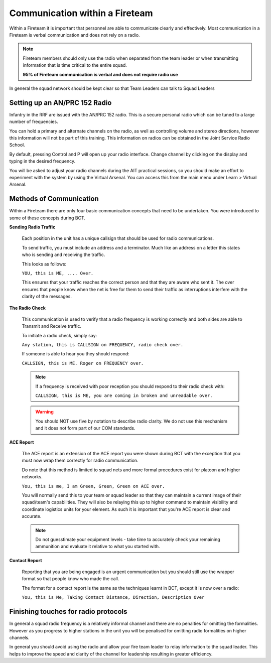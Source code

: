 Communication within a Fireteam
================================

Within a Fireteam it is important that personnel are able to communicate clearly and effectively. Most communication in a Fireteam is verbal communication and does not rely on a radio.

.. note::
  Fireteam members should only use the radio when separated from the team leader or when transmitting information that is time critical to the entire squad.

  **95% of Fireteam communication is verbal and does not require radio use**

In general the squad network should be kept clear so that Team Leaders can talk to Squad Leaders

Setting up an AN/PRC 152 Radio
-------------------------------

Infantry in the RRF are issued with the AN/PRC 152 radio. This is a secure personal radio which can be tuned to a large number of frequencies.

You can hold a primary and alternate channels on the radio, as well as controlling volume and stereo directions, however this information will not be part of this training. This information on radios can be obtained in the Joint Service Radio School.

By default, pressing Control and P will open up your radio interface. Change channel by clicking on the display and typing in the desired frequency.

You will be asked to adjust your radio channels during the AIT practical sessions, so you should make an effort to experiment with the system by using the Virtual Arsenal. You can access this from the main menu under Learn \> Virtual Arsenal.

Methods of Communication
-------------------------

Within a Fireteam there are only four basic communication concepts that need to be undertaken. You were introduced to some of these concepts during BCT.

**Sending Radio Traffic**

  Each position in the unit has a unique callsign that should be used for radio communications.

  To send traffic, you must include an address and a terminator. Much like an address on a letter this states who is sending and receiving the traffic.

  This looks as follows:

  ``YOU, this is ME, .... Over.``

  This ensures that your traffic reaches the correct person and that they are aware who sent it. The over ensures that people know when the net is free for them to send their traffic as interruptions interfere with the clarity of the messages.

**The Radio Check**

  This communication is used to verify that a radio frequency is working correctly and both sides are able to Transmit and Receive traffic.

  To initiate a radio check, simply say:

  ``Any station, this is CALLSIGN on FREQUENCY, radio check over.``

  If someone is able to hear you they should respond:

  ``CALLSIGN, this is ME. Roger on FREQUENCY over.``

  .. note::

    If a frequency is received with poor reception you should respond to their radio check with:

    ``CALLSIGN, this is ME, you are coming in broken and unreadable over.``

  .. warning::

    You should NOT use five by notation to describe radio clarity. We do not use this mechanism and it does not form part of our COM standards.

**ACE Report**

  The ACE report is an extension of the ACE report you were shown during BCT with the exception that you must now wrap them correctly for radio communication.

  Do note that this method is limited to squad nets and more formal procedures exist for platoon and higher networks.

  ``You, this is me, I am Green, Green, Green on ACE over.``

  You will normally send this to your team or squad leader so that they can maintain a current image of their squad/team's capabilities. They will also be relaying this up to higher command to maintain visibility and coordinate logistics units for your element. As such it is important that you're ACE report is clear and accurate.

  .. note::

      Do not guesstimate your equipment levels - take time to accurately check your remaining ammunition and evaluate it relative to what you started with.

**Contact Report**

  Reporting that you are being engaged is an urgent communication but you should still use the wrapper format so that people know who made the call.

  The format for a contact report is the same as the techniques learnt in BCT, except it is now over a radio:

  ``You, this is Me, Taking Contact Distance, Direction, Description Over``

Finishing touches for radio protocols
--------------------------------------

In general a squad radio frequency is a relatively informal channel and there are no penalties for omitting the formalities. However as you progress to higher stations in the unit you will be penalised for omitting radio formalities on higher channels.

In general you should avoid using the radio and allow your fire team leader to relay information to the squad leader. This helps to improve the speed and clarity of the channel for leadership resulting in greater efficiency.
